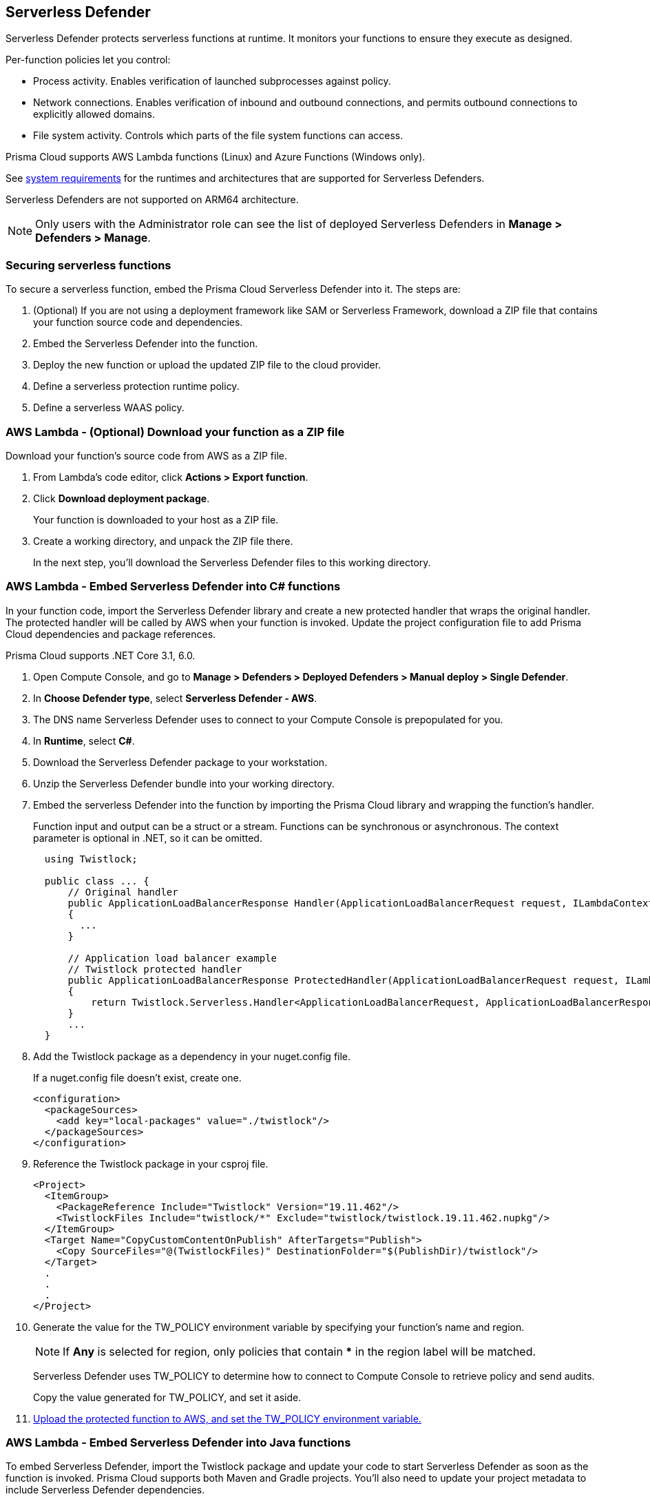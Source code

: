 [#serverless]
== Serverless Defender

Serverless Defender protects serverless functions at runtime.
It monitors your functions to ensure they execute as designed.

Per-function policies let you control:

* Process activity.
Enables verification of launched subprocesses against policy.

* Network connections.
Enables verification of inbound and outbound connections, and permits outbound connections to explicitly allowed domains.

* File system activity.
Controls which parts of the file system functions can access.

Prisma Cloud supports AWS Lambda functions (Linux) and Azure Functions (Windows only).

See xref:../../system-requirements.adoc#serverless-runtimes[system requirements] for the runtimes and architectures that are supported for Serverless Defenders.

Serverless Defenders are not supported on ARM64 architecture.

// To be fixed.
// https://github.com/twistlock/twistlock/issues/18563
[NOTE]
====
Only users with the Administrator role can see the list of deployed Serverless Defenders in *Manage > Defenders > Manage*.
====

[#secure-serverless-functions]
=== Securing serverless functions

To secure a serverless function, embed the Prisma Cloud Serverless Defender into it.
The steps are:

. (Optional) If you are not using a deployment framework like SAM or Serverless Framework, download a ZIP file that contains your function source code and dependencies.

. Embed the Serverless Defender into the function.

. Deploy the new function or upload the updated ZIP file to the cloud provider.

. Define a serverless protection runtime policy.

. Define a serverless WAAS policy.


[.task]
[#aws-lambda-download-function-zip-file]
=== AWS Lambda - (Optional) Download your function as a ZIP file

Download your function's source code from AWS as a ZIP file.

[.procedure]
. From Lambda's code editor, click *Actions > Export function*.

. Click *Download deployment package*.
+
Your function is downloaded to your host as a ZIP file.

. Create a working directory, and unpack the ZIP file there.
+
In the next step, you'll download the Serverless Defender files to this working directory.


[.task]
[#aws-lamda-embed-serverless-defender-into-c-function]
=== AWS Lambda - Embed Serverless Defender into C# functions

In your function code, import the Serverless Defender library and create a new protected handler that wraps the original handler.
The protected handler will be called by AWS when your function is invoked.
Update the project configuration file to add Prisma Cloud dependencies and package references.

Prisma Cloud supports .NET Core 3.1, 6.0.

[.procedure]
. Open Compute Console, and go to *Manage > Defenders > Deployed Defenders > Manual deploy > Single Defender*.

. In *Choose Defender type*, select *Serverless Defender - AWS*.

. The DNS name Serverless Defender uses to connect to your Compute Console is prepopulated for you.

. In *Runtime*, select *C#*.

. Download the Serverless Defender package to your workstation.

. Unzip the Serverless Defender bundle into your working directory.

. Embed the serverless Defender into the function by importing the Prisma Cloud library and wrapping the function's handler.
+
Function input and output can be a struct or a stream.
Functions can be synchronous or asynchronous.
The context parameter is optional in .NET, so it can be omitted.
+
[source]
----
  using Twistlock;

  public class ... {
      // Original handler
      public ApplicationLoadBalancerResponse Handler(ApplicationLoadBalancerRequest request, ILambdaContext context)
      {
        ...
      }

      // Application load balancer example
      // Twistlock protected handler
      public ApplicationLoadBalancerResponse ProtectedHandler(ApplicationLoadBalancerRequest request, ILambdaContext context)
      {
          return Twistlock.Serverless.Handler<ApplicationLoadBalancerRequest, ApplicationLoadBalancerResponse>(Handler, request, context);
      }
      ...
  }
----

. Add the Twistlock package as a dependency in your nuget.config file.
+
If a nuget.config file doesn't exist, create one.

  <configuration>
    <packageSources>
      <add key="local-packages" value="./twistlock"/>
    </packageSources>
  </configuration>

. Reference the Twistlock package in your csproj file.

  <Project>
    <ItemGroup>
      <PackageReference Include="Twistlock" Version="19.11.462"/>
      <TwistlockFiles Include="twistlock/*" Exclude="twistlock/twistlock.19.11.462.nupkg"/>
    </ItemGroup>
    <Target Name="CopyCustomContentOnPublish" AfterTargets="Publish">
      <Copy SourceFiles="@(TwistlockFiles)" DestinationFolder="$(PublishDir)/twistlock"/>
    </Target>
    .
    .
    .
  </Project>

. Generate the value for the TW_POLICY environment variable by specifying your function's name and region.
+
NOTE: If *Any* is selected for region, only policies that contain *** in the region label will be matched.
+
Serverless Defender uses TW_POLICY to determine how to connect to Compute Console to retrieve policy and send audits.
+
Copy the value generated for TW_POLICY, and set it aside.

. xref:upload-protected-function-to-aws[Upload the protected function to AWS, and set the TW_POLICY environment variable.]

[#embed-serverless-defender-into-java-functions]
[.task]
=== AWS Lambda - Embed Serverless Defender into Java functions

To embed Serverless Defender, import the Twistlock package and update your code to start Serverless Defender as soon as the function is invoked.
Prisma Cloud supports both Maven and Gradle projects.
You'll also need to update your project metadata to include Serverless Defender dependencies.

Prisma Cloud supports https://docs.aws.amazon.com/lambda/latest/dg/java-handler-using-predefined-interfaces.html[both predefined interfaces] in the AWS Lambda Java core library: RequestStreamHandler (where input must be serialized JSON) and RequestHandler.

AWS lets you specify handlers as functions or classes.
In both cases, Twistlock.Handler(), the entry point to Serverless Defender, assumes the entry point to your code is named handleRequest.
After embedding Serverless Defender, update the name of the handler registered with AWS to be the wrapper method that calls Twistlock.Handler() (for example, protectedHandler).

Prisma Cloud supports both service struct and stream input (serialized struct).
Even though the Context parameter is optional for unprotected functions, it's manadatory when embedding Serverless Defender.

Prisma Cloud supports Java 8 and Java 11.

[.procedure]
. Open Compute Console, and go to *Manage > Defenders > Deployed Defenders > Manual Deploy > Single Defender*.

. The DNS name Serverless Defender uses to connect to your Compute Console is prepopulated for you.

. In *Defender type*, select *Serverless Defender - AWS*.

. Select the name that Defender will use to connect to this Console.

. In *Runtime*, select *Java*.

. In *Package*, select *Maven* or *Gradle*.
+
The steps for embedding Serverless Defender differ depending on the build tool.

. Download the Serverless Defender package to your workstation.

. Unzip the Serverless Defender bundle into your working directory.

.. Enter the package details and artifact id in the `defender-<version>.pom` file:

  <project>
    <modelVersion>4.0.0</modelVersion>
    <groupId>com.twistlock.serverless</groupId>
    <artifactId>defender</artifactId>
    <version>22.11.386</version>
    <description>twistlock serverless defender pom</description>
  </project>

. Embed Serverless Defender into your function by importing the Prisma Cloud package and wrapping the function's handler.
+
[source]
----
import com.twistlock.serverless.Twistlock;

public class ... implements RequestHandler<APIGatewayProxyRequestEvent, APIGatewayProxyResponseEvent> {

  // Original handler
  @Override
  public APIGatewayProxyResponseEvent handleRequest(APIGatewayProxyRequestEvent request, Context context) {
  {
    ...
  }

  // RequestHandler example
  // Twistlock protected handler
  public APIGatewayProxyResponseEvent protectedHandler(APIGatewayProxyRequestEvent request, Context context) {
    return Twistlock.Handler(this, request, context);
  }
  ...
}
}
...
----

. Update your project configuration file.

.. *Maven*
+
Update your `*pom` xml file.
Don't create new sections for the Prisma Cloud configurations.
Just update existing sections.
For example, don't create a new <plugins> section if one exists already.
Just append a <plugin> section to it.
+
Add the assembly plugin to include the Twistlock package in the final function JAR.
Usually the shade plugin is used in AWS to include packages to standalone JARs, but it doesn't let you include local system packages.
+
  <project>
    <build>
      <!-- Add assembly plugin to create a standalone jar that contains Twistlock library -->
      <plugins>
        <plugin>
          <artifactId>maven-assembly-plugin</artifactId>
          <configuration>
            <appendAssemblyId>false</appendAssemblyId>
            <descriptors>
              <descriptor>assembly.xml</descriptor>
            </descriptors>
          </configuration>
          <executions>
            <execution>
             <id>make-assembly</id>
             <phase>package</phase>
             <goals>
              <goal>attached</goal>
             </goals>
            </execution>
          </executions>
        </plugin>
        ...
      </plugins>
+
      <!-- Add Twistlock resources -->
      <resources>
        <resource>
          <directory>${project.basedir}</directory>
          <includes>
            <include>twistlock/*</include>
            </includes>
          <excludes>
            <exclude>twistlock/com/**</exclude>
          </excludes>
        </resource>
        ...
      </resources>
      ...
    </build>
+
      <!-- Define the internal (local) repository in the `*pom` xml file: -->
      <project>
        <repositories>
          <repository>
            <id>twistlock-internal</id>
            <name>twistlock</name>
            <url>file://${project.basedir}/twistlock</url>
          </repository>
       ...
      </project>
+
    <!-- Add Twistlock package reference -->
    <dependencies>
      <dependency>
        <groupId>com.twistlock.serverless</groupId>
        <artifactId>defender</artifactId>
        <version>22.11.386</version>
      </dependency>
      ...
    </dependencies>
    ...
  </project>

.. Create an `assembly.xml` file, which packs all dependencies in a standalone JAR.

  <assembly>
    <id>twistlock-protected</id>
    <formats>
      <format>jar</format>
    </formats>
    <includeBaseDirectory>false</includeBaseDirectory>
    <dependencySets>
      <!-- Unpack runtime dependencies into runtime jar -->
      <dependencySet>
        <unpack>true</unpack>
        <scope>runtime</scope>
      </dependencySet>
      <!-- Unpack local system dependencies into runtime jar -->
      <dependencySet>
        <unpack>true</unpack>
        <scope>system</scope>
      </dependencySet>
    </dependencySets>
  </assembly>

. *Gradle*
+
Gradle supports Maven repositories and can fetch artifacts directly from any kind of Maven repository.
+
Update your `build.gradle` file.

.. Add the Maven repository for this project.
.. Set the `*.jar` file as an "implementation" dependency from the filesystem.
.. Update the zip resources.
+
[source]
----
repositories {
    maven {
        url "file://$projectDir/twistlock"
    }
}

dependencies {
    implementation 'com.twistlock.serverless:defender:22.11.386'
}

task buildZip(type: Zip) {
    from compileJava
    from processResources
    into('lib') {
        from configurations.runtimeClasspath
    }
    // Include Twistlock resources
    into ('twistlock') {
        from 'twistlock'
        exclude "com/**"
    }
}

build.dependsOn buildZip
----

. In AWS, set the name of the Lambda handler for your function to protectedHandler.

. Generate the value for the TW_POLICY environment variable by specifying your function's name and region.
+
NOTE: If *Any* is selected for region, only policies that contain *** in the region label will be matched.
+
Serverless Defender uses TW_POLICY to determine how to connect to Compute Console to retrieve policy and send audits.
+
Copy the value generated for TW_POLICY, and set it aside.

. xref:upload-protected-function-to-aws[Upload the protected function to AWS, and set the TW_POLICY environment variable.]


[.task]
[#embed-serverless-defender-into-nodejs-functions]
=== AWS Lambda - Embed Serverless Defender into Node.js functions

Import the Serverless Defender module, and configure your function to start it.
Prisma Cloud supports Node.js 14.x.

[.procedure]
. Open Compute Console, and go to *Manage > Defenders > Deployed Defenders > Manual deploy > Single Defender*.

. The DNS name Serverless Defender uses to connect to your Compute Console is prepopulated for you.

. In *Choose Defender type*, select *Serverless*.

. In *Runtime*, select *Node.js*.

. Download the Serverless Defender package to your workstation.

. Unzip the Serverless Defender bundle into your working directory.

. Embed the serverless Defender into the function by importing the Prisma Cloud library and wrapping the function's handler.

.. For asynchronous handlers:

  // Async handler
  var twistlock = require('./twistlock');
  exports.handler = async (event, context) => {
  .
  .
  .
  };
  exports.handler = twistlock.asyncHandler(exports.handler);

.. For synchronous handlers:

  // Non-async handler
  var twistlock = require('./twistlock');
  exports.handler = (event, context, callback) => {
  .
  .
  .
  };
  exports.handler = twistlock.handler(exports.handler);

. Generate the value for the TW_POLICY environment variable by specifying your function's name and region.
+
NOTE: If *Any* is selected for region, only policies that contain *** in the region label will be matched.
+
Serverless Defender uses TW_POLICY to determine how to connect to Compute Console to retrieve policy and send audits.
+
Copy the value generated for TW_POLICY, and set it aside.

. xref:upload-protected-function-to-aws[Upload the protected function to AWS, and set the TW_POLICY environment variable.]
* Prisma Cloud Serverless Defender includes native node.js libraries. If you are using webpack, please refer to tools such as https://www.npmjs.com/package/native-addon-loader[native-addon-loader] to make sure these libraries are included in the function ZIP file.


[.task]
[#aws-lamda-python-functions]
=== AWS Lambda - Embed Serverless Defender into Python functions

Import the Serverless Defender module, and configure your function to invoke it.
Prisma Cloud supports Python 3.6, 3.7, and 3.8.

[.procedure]
. Open Compute Console, and go to *Manage > Defenders > Deployed Defenders > Manual deploy > Single Defender*.

. The DNS name Serverless Defender uses to connect to your Compute Console is prepopulated for you.

. In *Choose Defender type*, select *Serverless*.

. In *Runtime*, select *Python*.

. Download the Serverless Defender package to your workstation.

. Unzip the Serverless Defender bundle into your working directory.

. Embed the serverless Defender into the function by importing the Prisma Cloud library and wrapping the function's handler.

  import twistlock.serverless
  @twistlock.serverless.handler
  def handler(event, context):
  .
  .
  .

. Generate the value for the TW_POLICY environment variable by specifying your function's name and region.
+
NOTE: If *Any* is selected for region, only policies that contain *** in the region label will be matched.
+
Serverless Defender uses TW_POLICY to determine how to connect to Compute Console to retrieve policy and send audits.
+
Copy the value generated for TW_POLICY, and set it aside.

. xref:upload-protected-function-to-aws[Upload the protected function to AWS, and set the TW_POLICY environment variable.]


[.task]
[#embed-serverless-defender-into-ruby-functions]
=== AWS Lambda - Embed Serverless Defender into Ruby functions

Import the Serverless Defender module, and configure your function to invoke it.
Prisma Cloud supports Ruby 2.7.

[.procedure]
. Open Compute Console, and go to *Manage > Defenders > Deployed Defenders > Manual deploy > Single Defender*.

. The DNS name Serverless Defender uses to connect to your Compute Console is prepopulated for you.

. In *Choose Defender type*, select *Serverless*.

. In *Runtime*, select *Ruby*.

. Download the Serverless Defender package to your workstation.

. Unzip the Serverless Defender bundle into your working directory.

. Embed the serverless Defender into the function by importing the Prisma Cloud library and wrapping the function's handler.

.. Option 1:
+
----
require_relative './twistlock/twistlock'
def handler(event:, context:)
    Twistlock.handler(event: event, context: context) { |event:, context:|
        # Original handler
        ...
    }
end
.
.
.
----

.. Option 2:
+
----
require_relative './twistlock/twistlock'
# Handler as a class method
module Module1
    class Class1
        def self.original_handler(event:, context:)
            ...
        end
        def self.protected_handler(event:, context:)
            return Twistlock.handler(event: event, context: context, &method(:original_handler))
        end
    end
end
.
.
.
----

. Generate the value for the TW_POLICY environment variable by specifying your function's name and region.
+
NOTE: If *Any* is selected for region, only policies that contain *** in the region label will be matched.
+
Serverless Defender uses TW_POLICY to determine how to connect to Compute Console to retrieve policy and send audits.
+
Copy the value generated for TW_POLICY, and set it aside.

. xref:upload-protected-function-to-aws[Upload the protected function to AWS, and set the TW_POLICY environment variable.]


[#upload-protected-function-to-aws]
[.task]
=== AWS Lambda - Upload the protected function

After embedding Serverless Defender into your function, upload it to AWS.
If you are using a deployment framework such as SAM or Serverless Framework just deploy the function with your standard deployment procedure.
If you are using AWS directly, follow the steps below:

[.procedure]
. Upload the new ZIP file to AWS.

.. In *Designer*, select your function so that you can view the function code.

.. Under *Code entry type*, select *Upload a .ZIP file*.

.. Specify a runtime and the handler.
+
Validate that *Runtime* is a supported runtime, and that *Handler* points to the function's entry point.

.. Click *Upload*.
+
image::runtime-security/install-serverless-defender-upload-zip.png[]

.. Click *Save*.

. Set the TW_POLICY environment variable.

..  In Designer, open the environment variables panel.

.. For Key, enter TW_POLICY.

.. For Value, paste the rule you copied from Compute Console.

.. Click Save.


[.task]
[#azure-functions]
=== Azure Functions - Embed Serverless Defender into C# functions

In your function code, import the Serverless Defender library and create a new protected handler that wraps the original handler.
The protected handler will be called by Azure when your function is invoked.
Update the project configuration file to add Prisma Cloud dependencies and package references.

Prisma Cloud supports .NET Core 3.1, 6.0 on Windows. 64 bit only.

[.procedure]
. Open Compute Console, and go to *Manage > Defenders > Deployed Defenders > Manual deploy > Single Defender*.

. The DNS name Serverless Defender uses to connect to your Compute Console is prepopulated for you.

. In *Choose Defender type*, select *Serverless Defender - Azure*.

. In *Runtime*, select *C#*.

. Download the Serverless Defender package to your workstation.

. Unzip the Serverless Defender bundle into your working directory.

. Embed the serverless Defender into the function by importing the Prisma Cloud library and wrapping the function's handler.
+
Function input and output can be a struct or a stream.
Functions can be synchronous or asynchronous.
The context parameter is optional in .NET, so it can be omitted.
+
[source]
----
using Twistlock;

public class ... {
// Original handler
public static async Task<IActionResult> Run(
      [HttpTrigger(AuthorizationLevel.Function, "get", "post", Route = null)] HttpRequest req,
      ILogger log, ExecutionContext context)
      {
       Twistlock.Serverless.Init(log, context);
       ...
      }
}
----

. Add the Twistlock package as a dependency in your nuget.config file.
+
If a nuget.config file doesn't exist, create one.
+
----
<configuration>
  <packageSources>
    <add key="local-packages" value="./twistlock"/>
  </packageSources>
</configuration>
----

. Reference the Twistlock package in your project configuration file.
+
----
<Project>
  <ItemGroup>
    <PackageReference Include="Twistlock" Version="22.04.147" />
    <TwistlockFiles Include="twistlock\*" Exclude="twistlock\twistlock.22.04.147.nupkg"/>
  </ItemGroup>
  <ItemGroup>
    <None Include="@(TwistlockFiles)" CopyToOutputDirectory="Always" LinkBase="twistlock\" />
  </ItemGroup>
  ...
</Project>
----

. Generate the value for the TW_POLICY environment variable by specifying your function's name and region.
+
NOTE: If *Any* is selected for region, only policies that contain a wildcard in the region label will be matched.
+
Serverless Defender uses TW_POLICY to determine how to connect to Compute Console to retrieve policy and send audits.
+
Copy the value generated for TW_POLICY, and set it aside.

. Upload the protected function to Azure, and set the TW_POLICY environment variable.


[#define-policy]
[.task]
=== Defining your runtime protection policy

By default, Prisma Cloud ships with an empty serverless runtime policy.
An empty policy disables runtime defense entirely.

You can enable runtime defense by creating a rule.
By default, new rules:

* Apply to all functions (`{asterisk}`), but you can target them to specific functions by function name.
* Block all processes from running except the main process.
This protects against command injection attacks.

When functions are invoked, they connect to Compute Console and retrieve the latest policy.
To ensure that functions start executing at time=0 with your custom policy, predefine the policy.
Predefined policy is embedded into your function along with the Serverless Defender by way of the `TW_POLICY` environment variable.

// To minimize the impact on start latency, the customer's business logic is allowed to asynchronously start executing while the policy
// is downloaded in the background. The sequence of events is:
//
// 1. Start the Serverless Defender
// 2. Download policy, if necessary
// 3. Run customer's handler
//
// Steps 2 and 3 are asynchronous (3 can start before 2 finishes). For this reason, it's important to define policy before embedding
// the `TW_POLICY` env var into the function.
//
// For more info: see the discussion in https://github.com/twistlock/docs/pull/1227/files

[.procedure]
. Log into Prisma Cloud Console.

. Go to *Defend > Runtime > Serverless Policy*.

. Click *Add rule*.

. In the *General* tab, enter a rule name.

. (Optional) Target the rule to specific functions.
+
Use collections to scope functions by name or region (label).
xref:../../../configure/rule-ordering-pattern-matching.adoc[Pattern matching] is supported.
For Azure Functions only, you can additionally scope rules by account ID.

. Set the rule parameters in the  *Processes*, *Networking*, and *File System* tabs.

. Click *Save*.


[#define-cnaf-policy]
[.task]
=== Defining your serverless WAAS policy

Prisma Cloud lets you protect your serverless functions against application layer attacks by utilizing the serverless xref:../../../waas/waas.adoc[Web Application and API Security (WAAS)].

By default, the serverless WAAS is disabled.
To enable it, add a new serverless WAAS rule.

[.procedure]
. Log into Prisma Cloud Console.

. Go to *Defend > WAAS > Serverless*.

. Click *Add rule*.

. In the *General* tab, enter a rule name.

. (Optional) Target the rule to specific functions.
+
Use collections to scope functions by name or region (label).
xref:../../../configure/rule-ordering-pattern-matching.adoc[Pattern matching] is supported.
For Azure Functions only, you can additionally scope rules by account ID.

. Set the protections you want to apply (*SQLi*, *CMDi*, *Code injection*, *XSS*, *LFI*).

. Click *Save*.
